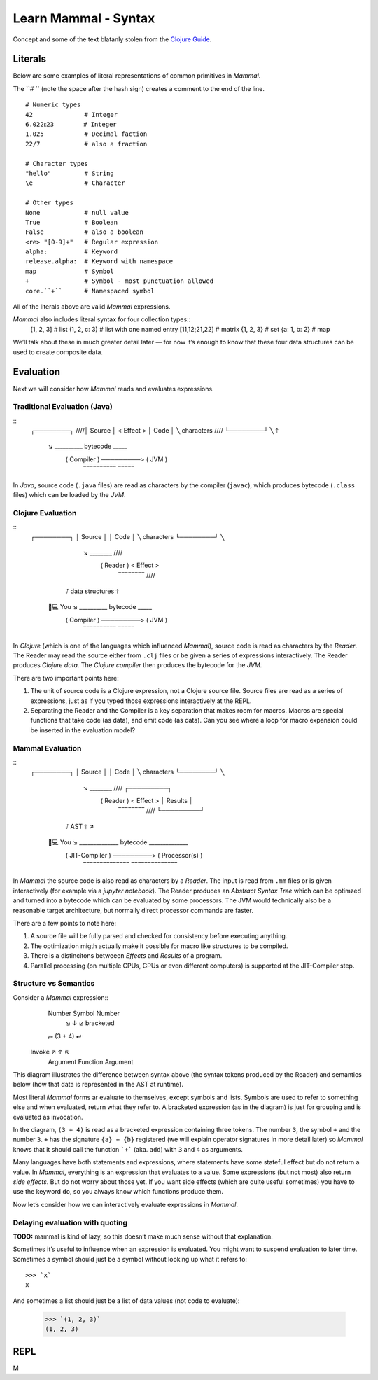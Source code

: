 =====================
Learn Mammal - Syntax
=====================

Concept and some of the text blatanly stolen from the
`Clojure Guide <https://clojure.org/guides/getting_started>`_.

Literals
========

Below are some examples of literal representations of common primitives in *Mammal*.

The ``# `` (note the space after the hash sign) creates a comment to the end of the line.
::
    # Numeric types
    42              # Integer
    6.022ᴇ23        # Integer
    1.025           # Decimal faction
    22/7            # also a fraction

    # Character types
    "hello"         # String
    \e              # Character

    # Other types
    None            # null value
    True            # Boolean
    False           # also a boolean
    <re> "[0-9]+"   # Regular expression
    alpha:          # Keyword
    release.alpha:  # Keyword with namespace
    map             # Symbol
    +               # Symbol - most punctuation allowed
    core.``+``      # Namespaced symbol

All of the literals above are valid *Mammal* expressions.

*Mammal* also includes literal syntax for four collection types::
    [1, 2, 3]       # list
    (1, 2, c: 3)    # list with one named entry
    [11,12;21,22]   # matrix
    {1, 2, 3}       # set
    {a: 1, b: 2}    # map

We’ll talk about these in much greater detail later — for now it’s enough
to know that these four data structures can be used to create composite data.


Evaluation
==========

Next we will consider how *Mammal* reads and evaluates expressions.

Traditional Evaluation (Java)
-----------------------------

::
    ┌────────┐                                /\/\/\/\
    │ Source │                               < Effect >
    │  Code  │  ╲ characters                  \/\/\/\/
    └────────┘   ╲                               🡑
                  ↘   __________    bytecode   _____
                     ( Compiler )  ─────────> ( JVM )
                      ‾‾‾‾‾‾‾‾‾‾               ‾‾‾‾‾

In *Java*, source code (``.java`` files) are read as characters by the compiler (``javac``),
which produces bytecode (``.class`` files) which can be loaded by the *JVM*.

Clojure Evaluation
------------------

::
    ┌────────┐
    │ Source │
    │  Code  │  ╲  characters
    └────────┘   ╲
                  ↘   ________                        /\/\/\/\
                     ( Reader )                      < Effect >
                      ‾‾‾‾‾‾‾‾                        \/\/\/\/
                 ⭜        \  data structures             🡑
      👤💻 You             ↘  __________    bytecode   _____
                              ( Compiler )  ─────────> ( JVM )
                               ‾‾‾‾‾‾‾‾‾‾               ‾‾‾‾‾



In *Clojure* (which is one of the languages which influenced *Mammal*), source code is read as
characters by the *Reader*. The Reader may read the source either from ``.clj`` files or be given
a series of expressions interactively. The Reader produces *Clojure data*. The *Clojure compiler*
then produces the bytecode for the *JVM.*

There are two important points here:

1. The unit of source code is a Clojure expression, not a Clojure source file.
   Source files are read as a series of expressions, just as if you typed those
   expressions interactively at the REPL.
2. Separating the Reader and the Compiler is a key separation that makes room
   for macros. Macros are special functions that take code (as data), and emit
   code (as data). Can you see where a loop for macro expansion could be
   inserted in the evaluation model?


Mammal Evaluation
-----------------
::
    ┌────────┐
    │ Source │
    │  Code  │  ╲  characters
    └────────┘   ╲
                  ↘   ________                                /\/\/\/\     ┌─────────┐
                     ( Reader )                              < Effect >    │ Results │
                      ‾‾‾‾‾‾‾‾                                \/\/\/\/     └─────────┘
                 ⭜        \  AST                                 🡑       ↗
      👤💻 You             ↘  ______________    bytecode   ______________
                              ( JIT-Compiler )  ─────────> ( Processor(s) )
                               ‾‾‾‾‾‾‾‾‾‾‾‾‾‾               ‾‾‾‾‾‾‾‾‾‾‾‾‾‾
In *Mammal* the source code is also read as characters by a *Reader*. The input is read
from ``.mm`` files or is given interactively (for example via a *jupyter notebook*). The Reader produces an
*Abstract Syntax Tree* which can be optimzed and turned into a bytecode which can be evaluated by
some processors. The JVM would technically also be a reasonable target architecture, but normally direct
processor commands are faster.

There are a few points to note here:

1. A source file will be fully parsed and checked for consistency before executing anything.
2. The optimization migth actually make it possible for macro like structures to be compiled.
3. There is a distincitons betweeen *Effects* and *Results* of a program.
4. Parallel processing (on multiple CPUs, GPUs or even different computers) is supported at the
   JIT-Compiler step.

Structure vs Semantics
----------------------

Consider a *Mammal* expression::
    Number  Symbol  Number
           ↘   ↓   ↙    bracketed
    ⮣      (3 + 4)    ⮠
  Invoke   ↗   ↑  ↖
   Argument Function Argument

This diagram illustrates the difference between syntax above (the syntax tokens produced by the Reader)
and semantics below (how that data is represented in the AST at runtime).

Most literal *Mammal* forms ar evaluate to themselves, except symbols and lists.
Symbols are used to refer to something else and when evaluated, return what they refer to.
A bracketed expression (as in the diagram) is just for grouping and is evaluated as invocation.

In the diagram, ``(3 + 4)`` is read as a bracketed expression containing three tokens.
The number ``3``, the symbol ``+`` and the number ``3``. ``+`` has the signature ``{a} + {b}``
registered (we will explain operator signatures in more detail later) so *Mammal* knows that it should call the
function ```+``` (aka. ``add``) with ``3`` and ``4`` as arguments.

Many languages have both statements and expressions, where statements have some stateful effect but do not
return a value. In *Mammal*, everything is an expression that evaluates to a value.
Some expressions (but not most) also return *side effects*. But do not worry about those yet. If you want
side effects (which are quite useful sometimes) you have to use the keyword ``do``, so you always know which
functions produce them.

Now let’s consider how we can interactively evaluate expressions in *Mammal*.

Delaying evaluation with quoting
--------------------------------

**TODO:** mammal is kind of lazy, so this doesn’t make much sense without that explanation.

Sometimes it’s useful to influence when an expression is evaluated. You might want to suspend
evaluation to later time. Sometimes a symbol should just be a symbol without looking up what it refers to::
    >>> `x`
    x

And sometimes a list should just be a list of data values (not code to evaluate):

    >>> `(1, 2, 3)`
    (1, 2, 3)


REPL
====

M
